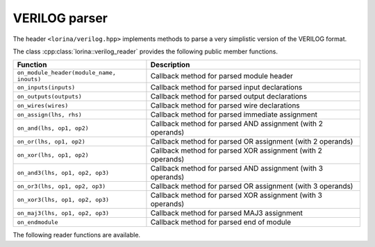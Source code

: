 VERILOG parser
==============

The header ``<lorina/verilog.hpp>`` implements methods to parse a very
simplistic version of the VERILOG format.

The class :cpp:class:`lorina::verilog_reader` provides the following public
member functions.

+-------------------------------------------+-------------------------------------------------------------------------+
| Function                                  | Description                                                             |
+===========================================+=========================================================================+
| ``on_module_header(module_name, inouts)`` |  Callback method for parsed module header                               |
+-------------------------------------------+-------------------------------------------------------------------------+
| ``on_inputs(inputs)``                     | Callback method for parsed input declarations                           |
+-------------------------------------------+-------------------------------------------------------------------------+
| ``on_outputs(outputs)``                   | Callback method for parsed output declarations                          |
+-------------------------------------------+-------------------------------------------------------------------------+
| ``on_wires(wires)``                       | Callback method for parsed wire declarations                            |
+-------------------------------------------+-------------------------------------------------------------------------+
| ``on_assign(lhs, rhs)``                   | Callback method for parsed immediate assignment                         |
+-------------------------------------------+-------------------------------------------------------------------------+
| ``on_and(lhs, op1, op2)``                 | Callback method for parsed AND assignment (with 2 operands)             |
+-------------------------------------------+-------------------------------------------------------------------------+
| ``on_or(lhs, op1, op2)``                  | Callback method for parsed OR assignment (with 2 operands)              |
+-------------------------------------------+-------------------------------------------------------------------------+
| ``on_xor(lhs, op1, op2)``                 | Callback method for parsed XOR assignment (with 2 operands)             |
+-------------------------------------------+-------------------------------------------------------------------------+
| ``on_and3(lhs, op1, op2, op3)``           | Callback method for parsed AND assignment (with 3 operands)             |
+-------------------------------------------+-------------------------------------------------------------------------+
| ``on_or3(lhs, op1, op2, op3)``            | Callback method for parsed OR assignment (with 3 operands)              |
+-------------------------------------------+-------------------------------------------------------------------------+
| ``on_xor3(lhs, op1, op2, op3)``           | Callback method for parsed XOR assignment (with 3 operands)             |
+-------------------------------------------+-------------------------------------------------------------------------+
| ``on_maj3(lhs, op1, op2, op3)``           | Callback method for parsed MAJ3 assignment                              |
+-------------------------------------------+-------------------------------------------------------------------------+
| ``on_endmodule``                          | Callback method for parsed end of module                                |
+-------------------------------------------+-------------------------------------------------------------------------+

The following reader functions are available.

.. doc_overview_table:: namespacelorina
   :column: Function

   read_verilog

.. doxygenfunction:: lorina::read_verilog(const std::string&, const verilog_reader&, diagnostic_engine *)
.. doxygenfunction:: lorina::read_verilog(std::istream&, const verilog_reader&, diagnostic_engine *)
